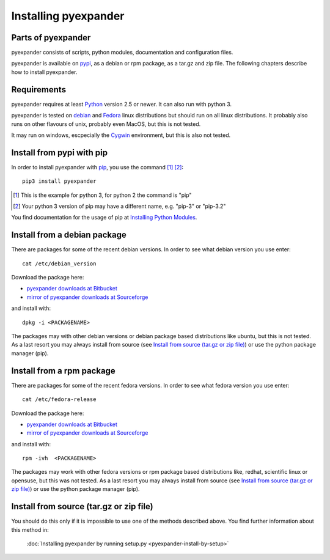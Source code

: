 Installing pyexpander
=====================

Parts of pyexpander
-------------------

pyexpander consists of scripts, python modules, documentation and configuration
files. 

pyexpander is available on `pypi <https://pypi.python.org/pypi>`_, as a debian
or rpm package, as a tar.gz and zip file. The following chapters describe how 
to install pyexpander.

Requirements
------------

pyexpander requires at least `Python <https://www.python.org>`_ version 2.5 or newer.
It can also run with python 3.

pyexpander is tested on `debian <https://www.debian.org>`_ and 
`Fedora <https://getfedora.org>`_ linux distributions but should run on all
linux distributions. It probably also runs on other flavours of unix, probably
even MacOS, but this is not tested.

It may run on windows, escpecially the `Cygwin <https://www.cygwin.com>`_
environment, but this is also not tested.

Install from pypi with pip
--------------------------

In order to install pyexpander with `pip <https://en.wikipedia.org/wiki/Pip_(package_manager)>`_, 
you use the command [1]_ [2]_::

  pip3 install pyexpander

.. [1] This is the example for python 3, for python 2 the command is "pip"
.. [2] Your python 3 version of pip may have a different name, e.g. "pip-3" or "pip-3.2"

You find documentation for the usage of pip at `Installing Python Modules
<https://docs.python.org/3/installing/index.html#installing-index>`_.

Install from a debian package
-----------------------------

There are packages for some of the recent debian versions. In order to see
what debian version you use enter::

  cat /etc/debian_version

Download the package here:

* `pyexpander downloads at Bitbucket <https://bitbucket.org/goetzpf/pyexpander/downloads>`_
* `mirror of pyexpander downloads at Sourceforge <https://sourceforge.net/projects/pyexpander/files/?source=navbar>`_

and install with::

  dpkg -i <PACKAGENAME>

The packages may with other debian versions or debian package based
distributions like ubuntu, but this is not tested. As a last resort you may
always install from source (see `Install from source (tar.gz or zip file)`_) or
use the python package manager (pip).

Install from a rpm package
--------------------------

There are packages for some of the recent fedora versions. 
In order to see what fedora version you use enter::

  cat /etc/fedora-release

Download the package here:

* `pyexpander downloads at Bitbucket <https://bitbucket.org/goetzpf/pyexpander/downloads>`_
* `mirror of pyexpander downloads at Sourceforge <https://sourceforge.net/projects/pyexpander/files/?source=navbar>`_

and install with::

  rpm -ivh  <PACKAGENAME>

The packages may work with other fedora versions or rpm package based
distributions like, redhat, scientific linux or opensuse, but this was not
tested. As a last resort you may always install from source (see `Install from
source (tar.gz or zip file)`_) or use the python package manager (pip).

Install from source (tar.gz or zip file)
----------------------------------------

You should do this only if it is impossible to use one of the methods described
above. You find further information about this method in:

  :doc:`Installing pyexpander by running setup.py <pyexpander-install-by-setup>`


